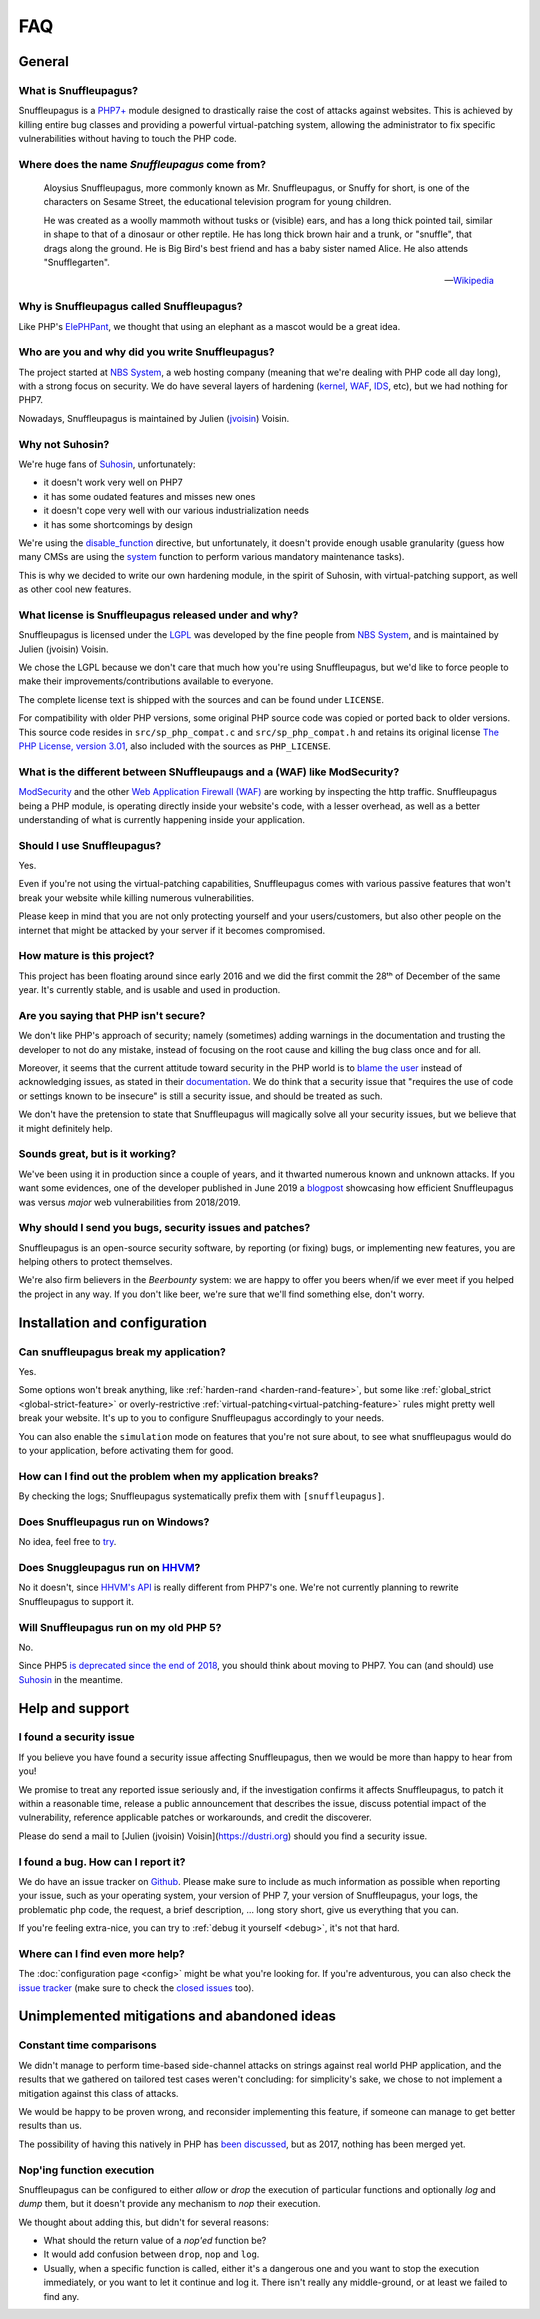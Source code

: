 FAQ
===

General
-------

What is Snuffleupagus?
""""""""""""""""""""""

Snuffleupagus is a `PHP7+ <http://php.net/manual/en/migration70.php>`_
module designed to drastically raise the cost of attacks against websites. This is achieved
by killing entire bug classes and providing a powerful virtual-patching system,
allowing the administrator to fix specific vulnerabilities without having to touch the PHP code.


Where does the name *Snuffleupagus* come from?
""""""""""""""""""""""""""""""""""""""""""""""

  Aloysius Snuffleupagus, more commonly known as Mr. Snuffleupagus,
  or Snuffy for short, is one of the characters on Sesame Street,
  the educational television program for young children.

  He was created as a woolly mammoth without tusks or (visible) ears,
  and has a long thick pointed tail, similar in shape to that of a dinosaur
  or other reptile. He has long thick brown hair and a trunk, or "snuffle",
  that drags along the ground. He is Big Bird's best friend and
  has a baby sister named Alice. He also attends "Snufflegarten".

  --- `Wikipedia <https://en.wikipedia.org/wiki/Mr._Snuffleupagus>`_


Why is Snuffleupagus called Snuffleupagus?
""""""""""""""""""""""""""""""""""""""""""

Like PHP's `ElePHPant <https://secure.php.net/elephpant.php>`_,
we thought that using an elephant as a mascot would be a great idea.


Who are you and why did you write Snuffleupagus?
""""""""""""""""""""""""""""""""""""""""""""""""

The project started at `NBS System <https://nbs-system.com/en/>`__,
a web hosting company (meaning that we're dealing with PHP code all day long),
with a strong focus on security. We do have several layers of hardening
(`kernel <https://grsecurity.net/>`_, `WAF <https://naxsi.org>`_,
`IDS <https://en.wikipedia.org/wiki/Intrusion_detection_system>`_, etc),
but we had nothing for PHP7.

Nowadays, Snuffleupagus is maintained by Julien (`jvoisin <https://dustri.org>`__) Voisin.


Why not Suhosin?
""""""""""""""""

We're huge fans of `Suhosin <https://suhosin.org>`_, unfortunately:

- it doesn't work very well on PHP7
- it has some oudated features and misses new ones
- it doesn't cope very well with our various industrialization needs
- it has some shortcomings by design

We're using the `disable_function <https://secure.php.net/manual/en/ini.core.php#ini.disable-functions>`_
directive, but unfortunately, it doesn't provide enough usable granularity (guess how many CMSs are using
the `system <https://secure.php.net/manual/en/function.system.php#refsect1-function.system-notes>`_
function to perform various mandatory maintenance tasks).

This is why we decided to write our own hardening module, in the spirit of Suhosin,
with virtual-patching support, as well as other cool new features.


What license is Snuffleupagus released under and why?
"""""""""""""""""""""""""""""""""""""""""""""""""""""

Snuffleupagus is licensed under the `LGPL <https://www.gnu.org/copyleft/lesser.html>`_
was developed by the fine people from `NBS System <https://nbs-system.com/>`__,
and is maintained by Julien (jvoisin) Voisin.

We chose the LGPL because we don't care that much how you're using Snuffleupagus,
but we'd like to force people to make their improvements/contributions
available to everyone.

The complete license text is shipped with the sources and can be found under ``LICENSE``.

For compatibility with older PHP versions, some original PHP source code was copied or ported back to older versions.
This source code resides in ``src/sp_php_compat.c`` and ``src/sp_php_compat.h`` and retains its original license
`The PHP License, version 3.01 <https://www.php.net/license/3_01.txt>`_, also included with the sources as ``PHP_LICENSE``.


What is the different between SNuffleupaugs and a (WAF) like ModSecurity?
"""""""""""""""""""""""""""""""""""""""""""""""""""""""""""""""""""""""""

`ModSecurity <https://modsecurity.org/>`__ and the other `Web Application
Firewall (WAF) <https://en.wikipedia.org/wiki/Web_application_firewall>`__ are
working by inspecting the http traffic. Snuffleupagus being a PHP module, is
operating directly inside your website's code, with a lesser overhead, as well
as a better understanding of what is currently happening inside your
application.


Should I use Snuffleupagus?
"""""""""""""""""""""""""""

Yes.

Even if you're not using the virtual-patching capabilities, Snuffleupagus comes
with various passive features that won't break your website while killing numerous vulnerabilities.

Please keep in mind that you are not only protecting yourself and your users/customers,
but also other people on the internet that might be attacked by your server if
it becomes compromised.

How mature is this project?
"""""""""""""""""""""""""""

This project has been floating around since early 2016 and we did the first commit
the 28ᵗʰ of December of the same year. It's currently stable,
and is usable and used in production.

Are you saying that PHP isn't secure?
"""""""""""""""""""""""""""""""""""""

We don't like PHP's approach of security; namely (sometimes) adding warnings
in the documentation and trusting the developer to not do any mistake,
instead of focusing on the root cause and killing the
bug class once and for all.

Moreover, it seems that the current attitude toward security in the PHP world
is to `blame the user <https://externals.io/message/100147>`_ instead of acknowledging
issues, as stated in their `documentation <https://wiki.php.net/security#not_a_security_issue>`_.
We do think that a security issue that "requires the use of code or settings known to be insecure"
is still a security issue, and should be treated as such.

We don't have the pretension to state that Snuffleupagus will magically solve
all your security issues, but we believe that it might definitely help.


Sounds great, but is it working?
""""""""""""""""""""""""""""""""

We've been using it in production since a couple of years, and it thwarted
numerous known and unknown attacks. If you want some evidences, one of the
developer published in June 2019 a `blogpost
<https://dustri.org/b/snuffleupagus-versus-recent-high-profile-vulnerabilities.html>`__
showcasing how efficient Snuffleupagus was versus *major* web
vulnerabilities from 2018/2019.


Why should I send you bugs, security issues and patches?
"""""""""""""""""""""""""""""""""""""""""""""""""""""""""
Snuffleupagus is an open-source security software, by reporting (or fixing)
bugs, or implementing new features, you are helping others to protect themselves.

We're also firm believers in the *Beerbounty* system:
we are happy to offer you beers when/if we ever meet if you helped the project in
any way. If you don't like beer, we're sure that we'll find something else,
don't worry.


Installation and configuration
------------------------------

Can snuffleupagus break my application?
"""""""""""""""""""""""""""""""""""""""
Yes.

Some options won't break anything, like :ref:`harden-rand <harden-rand-feature>`,
but some like :ref:`global_strict <global-strict-feature>`
or overly-restrictive :ref:`virtual-patching<virtual-patching-feature>`
rules might pretty well break your website.
It's up to you to configure Snuffleupagus accordingly to your needs.

You can also enable the ``simulation`` mode on features that you're not sure about,
to see what snuffleupagus would do to your application, before activating them for good.

How can I find out the problem when my application breaks?
""""""""""""""""""""""""""""""""""""""""""""""""""""""""""

By checking the logs; Snuffleupagus systematically prefix them with ``[snuffleupagus]``.


Does Snuffleupagus run on Windows?
""""""""""""""""""""""""""""""""""
No idea, feel free to `try <https://github.com/jvoisin/snuffleupagus/issues/2>`_.


Does Snuggleupagus run on `HHVM <http://hhvm.com/>`_?
"""""""""""""""""""""""""""""""""""""""""""""""""""""
No it doesn't, since `HHVM's API <https://github.com/facebook/hhvm/wiki/Extension-API>`_
is really different from PHP7's one. We're not currently planning to rewrite
Snuffleupagus to support it.

Will Snuffleupagus run on my old PHP 5?
"""""""""""""""""""""""""""""""""""""""
No.

Since PHP5 `is deprecated since the end of 2018 <http://php.net/supported-versions.php>`_,
you should think about moving to PHP7. You can (and should) use
`Suhosin <https://suhosin.org>`_ in the meantime.

Help and support
----------------

I found a security issue
""""""""""""""""""""""""
If you believe you have found a security issue affecting Snuffleupagus,
then we would be more than happy to hear from you!

We promise to treat any reported issue seriously and,
if the investigation confirms it affects Snuffleupagus,
to patch it within a reasonable time,
release a public announcement that describes the issue,
discuss potential impact of the vulnerability,
reference applicable patches or workarounds,
and credit the discoverer.

Please do send a mail to [Julien (jvoisin) Voisin](https://dustri.org) should
you find a security issue.


I found a bug. How can I report it?
"""""""""""""""""""""""""""""""""""
We do have an issue tracker on `Github <https://github.com/jvoisin/snuffleupagus/issues>`_.
Please make sure to include as much information as possible when reporting your issue,
such as your operating system, your version of PHP 7, your version of Snuffleupagus,
your logs, the problematic php code, the request, a brief description, … long story short,
give us everything that you can.

If you're feeling extra-nice, you can try to :ref:`debug it yourself <debug>`,
it's not that hard.

Where can I find even more help?
""""""""""""""""""""""""""""""""
The :doc:`configuration page <config>` might be what you're looking for.
If you're adventurous, you can also check the `issue tracker <https://github.com/jvoisin/snuffleupagus/issues/?q=is%3Aissue>`_
(make sure to check the `closed issues <https://github.com/jvoisin/snuffleupagus/issues?q=is%3Aissue+is%3Aclosed>`_ too).


Unimplemented mitigations and abandoned ideas
---------------------------------------------

Constant time comparisons
"""""""""""""""""""""""""
We didn't manage to perform time-based side-channel attacks on strings 
against real world PHP application, and the results that we gathered on
tailored test cases weren't concluding: for simplicity's sake, we chose
to not implement a mitigation against this class of attacks.

We would be happy to be proven wrong, and reconsider implementing this feature,
if someone can manage to get better results than us.

The possibility of having this natively in PHP has
`been discussed <https://marc.info/?l=php-internals&m=141692988212413&w=2>`_,
but as 2017, nothing has been merged yet.

Nop'ing function execution
""""""""""""""""""""""""""

Snuffleupagus can be configured to either *allow* or *drop* the execution of
particular functions and optionally *log* and *dump* them, but it doesn't
provide any mechanism to *nop* their execution.

We thought about adding this, but didn't for several reasons:

- What should the return value of a *nop'ed* function be?
- It would add confusion between ``drop``, ``nop`` and ``log``.
- Usually, when a specific function is called, either it's a dangerous one
  and you want to stop the execution immediately, or you want to let it
  continue and log it. There isn't really any middle-ground, or at least we
  failed to find any.

